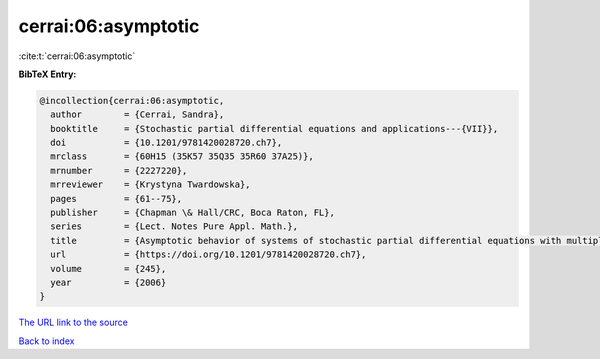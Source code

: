 cerrai:06:asymptotic
====================

:cite:t:`cerrai:06:asymptotic`

**BibTeX Entry:**

.. code-block:: bibtex

   @incollection{cerrai:06:asymptotic,
     author        = {Cerrai, Sandra},
     booktitle     = {Stochastic partial differential equations and applications---{VII}},
     doi           = {10.1201/9781420028720.ch7},
     mrclass       = {60H15 (35K57 35Q35 35R60 37A25)},
     mrnumber      = {2227220},
     mrreviewer    = {Krystyna Twardowska},
     pages         = {61--75},
     publisher     = {Chapman \& Hall/CRC, Boca Raton, FL},
     series        = {Lect. Notes Pure Appl. Math.},
     title         = {Asymptotic behavior of systems of stochastic partial differential equations with multiplicative noise},
     url           = {https://doi.org/10.1201/9781420028720.ch7},
     volume        = {245},
     year          = {2006}
   }
`The URL link to the source <https://doi.org/10.1201/9781420028720.ch7>`_


`Back to index <../By-Cite-Keys.html>`_
